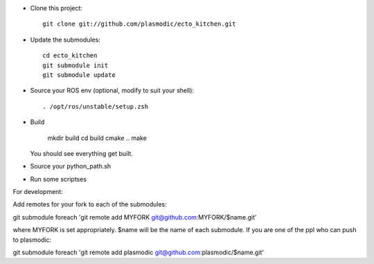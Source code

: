 * Clone this project::

    git clone git://github.com/plasmodic/ecto_kitchen.git

* Update the submodules::

    cd ecto_kitchen
    git submodule init
    git submodule update

* Source your ROS env (optional, modify to suit your shell)::

    . /opt/ros/unstable/setup.zsh

* Build

    mkdir build
    cd build
    cmake ..
    make 

  You should see everything get built.

* Source your python_path.sh

* Run some scriptses



For development:

Add remotes for your fork to each of the submodules:

git submodule foreach 'git remote add MYFORK git@github.com:MYFORK/$name.git'

where MYFORK is set appropriately.  $name will be the name of each
submodule.  If you are one of the ppl who can push to plasmodic::

git submodule foreach 'git remote add plasmodic git@github.com:plasmodic/$name.git' 

